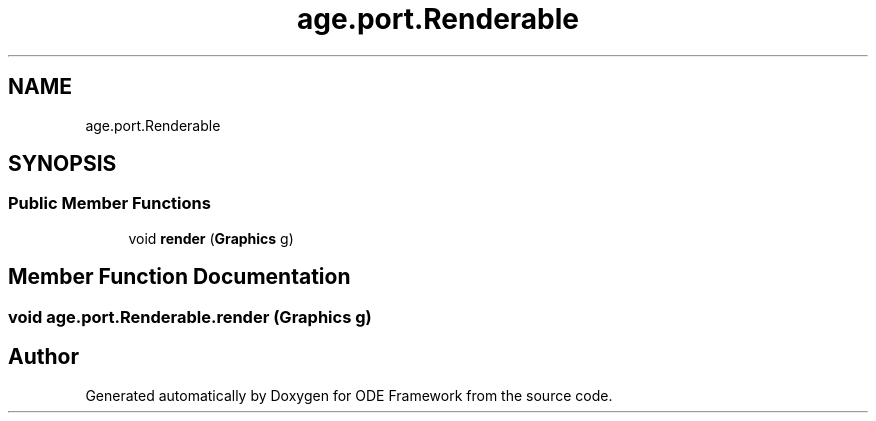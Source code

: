 .TH "age.port.Renderable" 3 "Version 1" "ODE Framework" \" -*- nroff -*-
.ad l
.nh
.SH NAME
age.port.Renderable
.SH SYNOPSIS
.br
.PP
.SS "Public Member Functions"

.in +1c
.ti -1c
.RI "void \fBrender\fP (\fBGraphics\fP g)"
.br
.in -1c
.SH "Member Function Documentation"
.PP 
.SS "void age\&.port\&.Renderable\&.render (\fBGraphics\fP g)"


.SH "Author"
.PP 
Generated automatically by Doxygen for ODE Framework from the source code\&.
